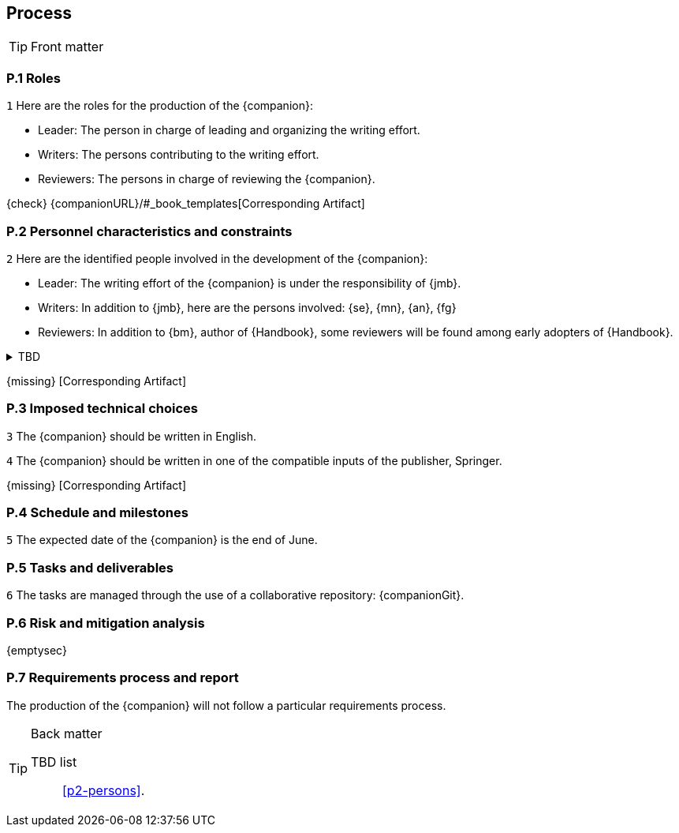 == Process

.Front matter
[TIP]
====
// Title (whether or not on a separate title page).
// Date of current publication and revision history.
// Table of contents and any other appropriate tables, such as a table of illustrations. (But not the
// glossary, which is part of the contents, as section E.1.)
// Copyright notice, distribution information, restrictions on distribution.
// Approval information. 
====

=== P.1 Roles

//---- Requirement
[[p1-roles]]
`{counter:process}`
Here are the roles for the production of the {companion}:

- Leader: The person in charge of leading and organizing the writing effort.
- Writers: The persons contributing to the writing effort.
- Reviewers: The persons in charge of reviewing the {companion}.

{check} {companionURL}/#_book_templates[Corresponding Artifact]

=== P.2 Personnel characteristics and constraints

//---- Requirement
[[p2-persons]]
`{counter:process}`
Here are the identified people involved in the development of the {companion}:

- Leader: The writing effort of the {companion} is under the responsibility of {jmb}.
- Writers: In addition to {jmb}, here are the persons involved: {se}, {mn}, {an}, {fg}
- Reviewers: In addition to {bm}, author of {Handbook}, some reviewers will be found among early adopters of {Handbook}.

//---- TBD: To Be Determined
.TBD
[%collapsible]
====
Author:: {jmb}
Date:: 2021-02-21 
Deadline:: June
Importance:: serious
//show-stopper / serious / desirable
Needs:: 
- [ ] stakeholders to ask
- [ ] documentation to consider
- [x] management decision (by {bm})
====

{missing} [Corresponding Artifact]

=== P.3 Imposed technical choices

//---- Requirement
[[p3-English]]
`{counter:process}`
The {companion} should be written in English.

//---- Requirement
[[p3-Springer]]
`{counter:process}`
The {companion} should be written in one of the compatible inputs of the publisher, Springer.

{missing} [Corresponding Artifact]

=== P.4 Schedule and milestones

//---- Requirement
[[p4-date]]
`{counter:process}`
The expected date of the {companion} is the end of June.

=== P.5 Tasks and deliverables

//---- Requirement
[[p4-repo]]
`{counter:process}`
The tasks are managed through the use of a collaborative repository: {companionGit}. 

=== P.6 Risk and mitigation analysis

{emptysec}

=== P.7 Requirements process and report

The production of the {companion} will not follow a particular requirements process. 

.Back matter
[TIP]
====
// Title (whether or not on a separate title page).
// Date of current publication and revision history.
// Table of contents and any other appropriate tables, such as a table of illustrations. (But not the
// glossary, which is part of the contents, as section E.1.)
// Copyright notice, distribution information, restrictions on distribution.
// Approval information. 
TBD list:: <<p2-persons>>.
====

